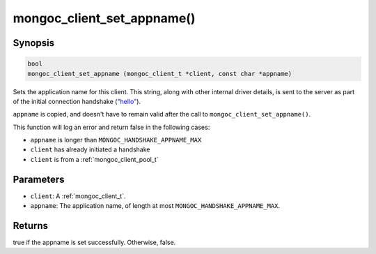 .. _mongoc_client_set_appname

mongoc_client_set_appname()
===========================

Synopsis
--------

.. code-block:: c

  bool
  mongoc_client_set_appname (mongoc_client_t *client, const char *appname)

Sets the application name for this client. This string, along with other internal driver details, is sent to the server as part of the initial connection handshake (`"hello" <https://www.mongodb.com/docs/manual/reference/command/hello/>`_).

``appname`` is copied, and doesn't have to remain valid after the call to ``mongoc_client_set_appname()``.

This function will log an error and return false in the following cases:

* ``appname`` is longer than ``MONGOC_HANDSHAKE_APPNAME_MAX``
* ``client`` has already initiated a handshake
* ``client`` is from a :ref:`mongoc_client_pool_t`

Parameters
----------

* ``client``: A :ref:`mongoc_client_t`.
* ``appname``: The application name, of length at most ``MONGOC_HANDSHAKE_APPNAME_MAX``.

Returns
-------

true if the appname is set successfully. Otherwise, false.

